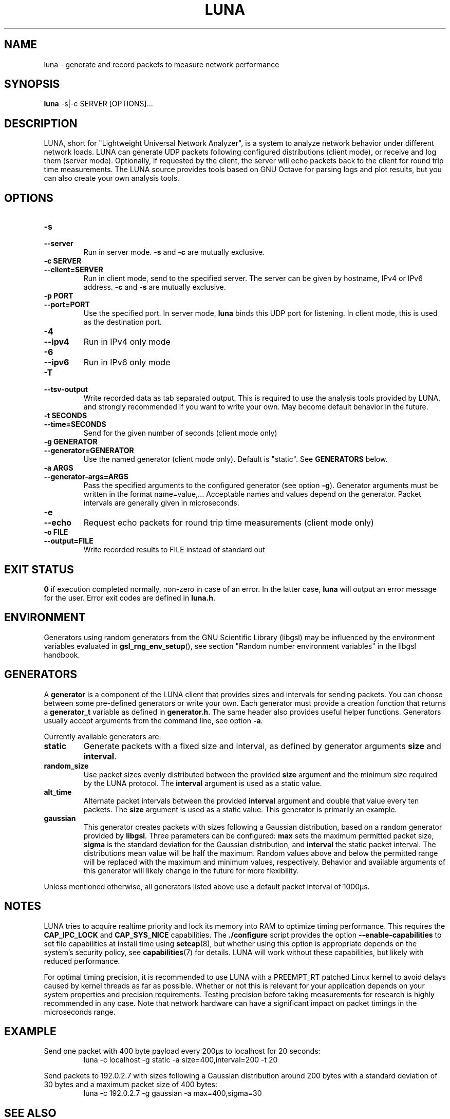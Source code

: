 .\" This file is part of the Lightweight Universal Network Analyzer (LUNA)
.\"
.\" Copyright (c) 2013 Fiona Klute
.\"
.\" LUNA is free software: you can redistribute it and/or modify it
.\" under the terms of the GNU General Public License as published by
.\" the Free Software Foundation, either version 3 of the License, or
.\" (at your option) any later version.
.\"
.\" LUNA is distributed in the hope that it will be useful, but WITHOUT
.\" ANY WARRANTY; without even the implied warranty of MERCHANTABILITY
.\" or FITNESS FOR A PARTICULAR PURPOSE. See the GNU General Public
.\" License for more details.
.\"
.\" You should have received a copy of the GNU General Public License
.\" along with LUNA. If not, see <http://www.gnu.org/licenses/>.
.TH LUNA 1 2014-06-14 "LUNA" "LUNA Manual"

.SH NAME
luna \- generate and record packets to measure network performance

.SH SYNOPSIS
.B luna
-s|-c SERVER [OPTIONS]...

.SH DESCRIPTION
.P
LUNA, short for "Lightweight Universal Network Analyzer", is a system
to analyze network behavior under different network loads. LUNA can
generate UDP packets following configured distributions (client mode),
or receive and log them (server mode). Optionally, if requested by the
client, the server will echo packets back to the client for round trip
time measurements. The LUNA source provides tools based on GNU Octave
for parsing logs and plot results, but you can also create your own
analysis tools.

.SH OPTIONS

.IP \fB\-s\fR
.PD 0
.TP
.B \-\-server
Run in server mode. \fB\-s\fR and \fB\-c\fR are mutually exclusive.

.IP "\fB\-c SERVER\fR"
.PD 0
.TP
.B \-\-client=SERVER
Run in client mode, send to the specified server. The server can be
given by hostname, IPv4 or IPv6 address. \fB\-c\fR and \fB\-s\fR are
mutually exclusive.

.IP "\fB\-p PORT\fR"
.PD 0
.TP
.B \-\-port=PORT
Use the specified port. In server mode, \fBluna\fR binds this UDP
port for listening. In client mode, this is used as the destination
port.

.IP \fB\-4\fR
.PD 0
.TP
.B \-\-ipv4
Run in IPv4 only mode

.IP \fB\-6\fR
.PD 0
.TP
.B \-\-ipv6
Run in IPv6 only mode

.IP \fB\-T\fR
.PD 0
.TP
.B \-\-tsv\-output
Write recorded data as tab separated output. This is required to use
the analysis tools provided by LUNA, and strongly recommended if you
want to write your own. May become default behavior in the future.

.IP "\fB\-t SECONDS\fR"
.PD 0
.TP
.B \-\-time=SECONDS
Send for the given number of seconds (client mode only)

.IP "\fB\-g GENERATOR\fR"
.PD 0
.TP
.B \-\-generator=GENERATOR
Use the named generator (client mode only). Default is "static". See
\fBGENERATORS\fR below.

.IP "\fB\-a ARGS\fR"
.PD 0
.TP
.B \-\-generator-args=ARGS
Pass the specified arguments to the configured generator (see option
.BR \-g ).
Generator arguments must be written in the format
name=value,... Acceptable names and values depend on the
generator. Packet intervals are generally given in microseconds.

.IP \fB\-e\fR
.PD 0
.TP
.B \-\-echo
Request echo packets for round trip time measurements (client mode only)

.IP "\fB\-o FILE\fR"
.PD 0
.TP
.B \-\-output=FILE
Write recorded results to FILE instead of standard out

.SH EXIT STATUS
.P
.B 0
if execution completed normally, non-zero in case of an error. In the
latter case,
.BR luna
will output an error message for the user. Error exit codes are
defined in
.BR luna.h .

.SH ENVIRONMENT
.P
Generators using random generators from the GNU Scientific Library
(libgsl) may be influenced by the environment variables evaluated in
.BR gsl_rng_env_setup (),
see section "Random number environment variables" in the libgsl
handbook.

.SH GENERATORS
.P
A \fBgenerator\fR is a component of the LUNA client that provides
sizes and intervals for sending packets. You can choose between some
pre-defined generators or write your own. Each generator must provide
a creation function that returns a \fBgenerator_t\fR variable as
defined in \fBgenerator.h\fR. The same header also provides useful
helper functions. Generators usually accept arguments from the command
line, see option \fB-a\fR.

.P
Currently available generators are:

.TP
.B static
Generate packets with a fixed size and interval, as defined by
generator arguments \fBsize\fR and
\fBinterval\fR.

.TP
.B random_size
Use packet sizes evenly distributed between the provided \fBsize\fR
argument and the minimum size required by the LUNA protocol. The
\fBinterval\fR argument is used as a static value.

.TP
.B alt_time
Alternate packet intervals between the provided \fBinterval\fR
argument and double that value every ten packets. The \fBsize\fR
argument is used as a static value. This generator is primarily an
example.

.TP
.B gaussian
This generator creates packets with sizes following a Gaussian
distribution, based on a random generator provided by
\fBlibgsl\fR. Three parameters can be configured: \fBmax\fR sets the
maximum permitted packet size, \fBsigma\fR is the standard deviation
for the Gaussian distribution, and \fBinterval\fR the static packet
interval. The distributions mean value will be half the
maximum. Random values above and below the permitted range will be
replaced with the maximum and minimum values, respectively. Behavior
and available arguments of this generator will likely change in the
future for more flexibility.

.P
Unless mentioned otherwise, all generators listed above use a default
packet interval of 1000µs.

.SH NOTES

.P
LUNA tries to acquire realtime priority and lock its memory into RAM
to optimize timing performance. This requires the \fBCAP_IPC_LOCK\fR
and \fBCAP_SYS_NICE\fR capabilities. The \fB./configure\fR script
provides the option \fB\-\-enable\-capabilities\fR to set file
capabilities at install time using
.BR setcap (8),
but whether using this option is appropriate depends on the system's
security policy, see
.BR capabilities (7)
for details. LUNA will work without these capabilities, but likely
with reduced performance.

.P
For optimal timing precision, it is recommended to use LUNA with a
\%PREEMPT_RT patched Linux kernel to avoid delays caused by kernel
threads as far as possible. Whether or not this is relevant for your
application depends on your system properties and precision
requirements. Testing precision before taking measurements for
research is highly recommended in any case. Note that network hardware
can have a significant impact on packet timings in the microseconds
range.

.SH EXAMPLE
.P
Send one packet with 400 byte payload every 200µs to localhost for 20
seconds:
.RS
.P
luna -c localhost -g static -a size=400,interval=200 -t 20
.RE

.P
Send packets to 192.0.2.7 with sizes following a Gaussian distribution
around 200 bytes with a standard deviation of 30 bytes and a maximum
packet size of 400 bytes:
.RS
.P
luna -c 192.0.2.7 -g gaussian -a max=400,sigma=30
.RE

.SH SEE ALSO
.P
capabilities(7)

.P
References to documentation for other LUNA components will be added as
it is written. At the moment, please see the LUNA source code for
analysis and remote control tools.
